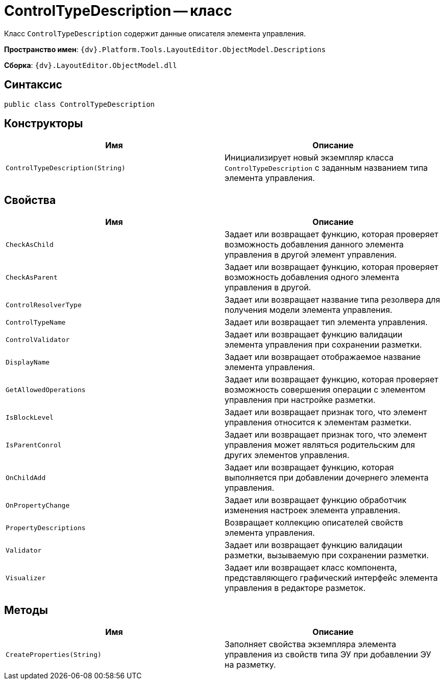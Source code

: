 = ControlTypeDescription -- класс

Класс `ControlTypeDescription` содержит данные описателя элемента управления.

*Пространство имен*: `{dv}.Platform.Tools.LayoutEditor.ObjectModel.Descriptions`

*Сборка*: `{dv}.LayoutEditor.ObjectModel.dll`

== Синтаксис

[source,csharp]
----
public class ControlTypeDescription
----

== Конструкторы

|===
|Имя |Описание 

|`ControlTypeDescription(String)` |Инициализирует новый экземпляр класса `ControlTypeDescription` с заданным названием типа элемента управления.
|===

== Свойства

|===
|Имя |Описание 

|`CheckAsChild` |Задает или возвращает функцию, которая проверяет возможность добавления данного элемента управления в другой элемент управления.
|`CheckAsParent` |Задает или возвращает функцию, которая проверяет возможность добавления одного элемента управления в другой.
|`ControlResolverType` |Задает или возвращает название типа резолвера для получения модели элемента управления.
|`ControlTypeName` |Задает или возвращает тип элемента управления.
|`ControlValidator` |Задает или возвращает функцию валидации элемента управления при сохранении разметки.
|`DisplayName` |Задает или возвращает отображаемое название элемента управления.
|`GetAllowedOperations` |Задает или возвращает функцию, которая проверяет возможность совершения операции с элементом управления при настройке разметки.
|`IsBlockLevel` |Задает или возвращает признак того, что элемент управления относится к элементам разметки.
|`IsParentConrol` |Задает или возвращает признак того, что элемент управления может являться родительским для других элементов управления.
|`OnChildAdd` |Задает или возвращает функцию, которая выполняется при добавлении дочернего элемента управления.
|`OnPropertyChange` |Задает или возвращает функцию обработчик изменения настроек элемента управления.
|`PropertyDescriptions` |Возвращает коллекцию описателей свойств элемента управления.
|`Validator` |Задает или возвращает функцию валидации разметки, вызываемую при сохранении разметки.
|`Visualizer` |Задает или возвращает класс компонента, представляющего графический интерфейс элемента управления в редакторе разметок.
|===

== Методы

|===
|Имя |Описание 

|`CreateProperties(String)` |Заполняет свойства экземпляра элемента управления из свойств типа ЭУ при добавлении ЭУ на разметку.
|===
